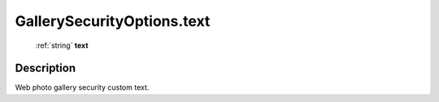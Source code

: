 .. _GallerySecurityOptions.text:

================================================
GallerySecurityOptions.text
================================================

   :ref:`string` **text**


Description
-----------

Web photo gallery security custom text.

